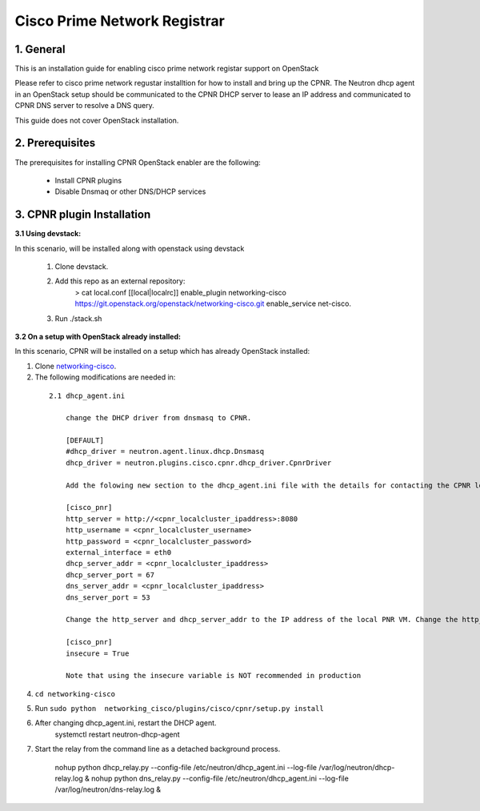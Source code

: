 ===================================
Cisco Prime Network Registrar
===================================

1. General
----------

This is an installation guide for enabling cisco prime network registar support on OpenStack

Please refer to cisco prime network regustar installtion for how to install and bring up
the CPNR. The Neutron dhcp agent in an OpenStack setup should be communicated to the CPNR DHCP 
server to lease an IP address and communicated to CPNR DNS server to resolve a DNS query. 

This guide does not cover OpenStack installation.


2. Prerequisites
----------------
The prerequisites for installing CPNR OpenStack enabler are the
following:

    - Install CPNR plugins
    - Disable Dnsmaq or other DNS/DHCP services
	
3. CPNR plugin Installation
------------------------------

:3.1 Using devstack:

In this scenario,  will be installed along with openstack using devstack

    1. Clone devstack.

    2. Add this repo as an external repository:
		> cat local.conf
		[[local|localrc]]
		enable_plugin networking-cisco https://git.openstack.org/openstack/networking-cisco.git
		enable_service net-cisco.

    3. Run ./stack.sh

:3.2 On a setup with OpenStack already installed:

In this scenario, CPNR will be installed on a setup which has already OpenStack installed:

1. Clone networking-cisco_.

   .. _networking-cisco: https://github.com/openstack/networking-cisco
   
2. The following modifications are needed in:

  ::
   
    2.1 dhcp_agent.ini

	change the DHCP driver from dnsmasq to CPNR.

	[DEFAULT]
	#dhcp_driver = neutron.agent.linux.dhcp.Dnsmasq
	dhcp_driver = neutron.plugins.cisco.cpnr.dhcp_driver.CpnrDriver

	Add the folowing new section to the dhcp_agent.ini file with the details for contacting the CPNR local server.

	[cisco_pnr]
	http_server = http://<cpnr_localcluster_ipaddress>:8080
	http_username = <cpnr_localcluster_username>
	http_password = <cpnr_localcluster_password>
	external_interface = eth0
	dhcp_server_addr = <cpnr_localcluster_ipaddress>
	dhcp_server_port = 67
	dns_server_addr = <cpnr_localcluster_ipaddress>
	dns_server_port = 53

	Change the http_server and dhcp_server_addr to the IP address of the local PNR VM. Change the http_password to the same password as was provided in the answers file. If you are using HTTPS with a valid SSL certificate, change the scheme in http_server config variable to 'https' and the port number in the address to the appropriate port (usually 8443). If you do not want to verify SSL certificates, add a config variable to dhcp_agent.ini.

	[cisco_pnr]
	insecure = True

	Note that using the insecure variable is NOT recommended in production

	
4. ``cd networking-cisco``

5. Run ``sudo python  networking_cisco/plugins/cisco/cpnr/setup.py install``
	
6. After changing dhcp_agent.ini, restart the DHCP agent.
	systemctl restart neutron-dhcp-agent

7. Start the relay from the command line as a detached background process.

	nohup python dhcp_relay.py --config-file /etc/neutron/dhcp_agent.ini --log-file /var/log/neutron/dhcp-relay.log &
	nohup python dns_relay.py --config-file /etc/neutron/dhcp_agent.ini --log-file /var/log/neutron/dns-relay.log & 
        
